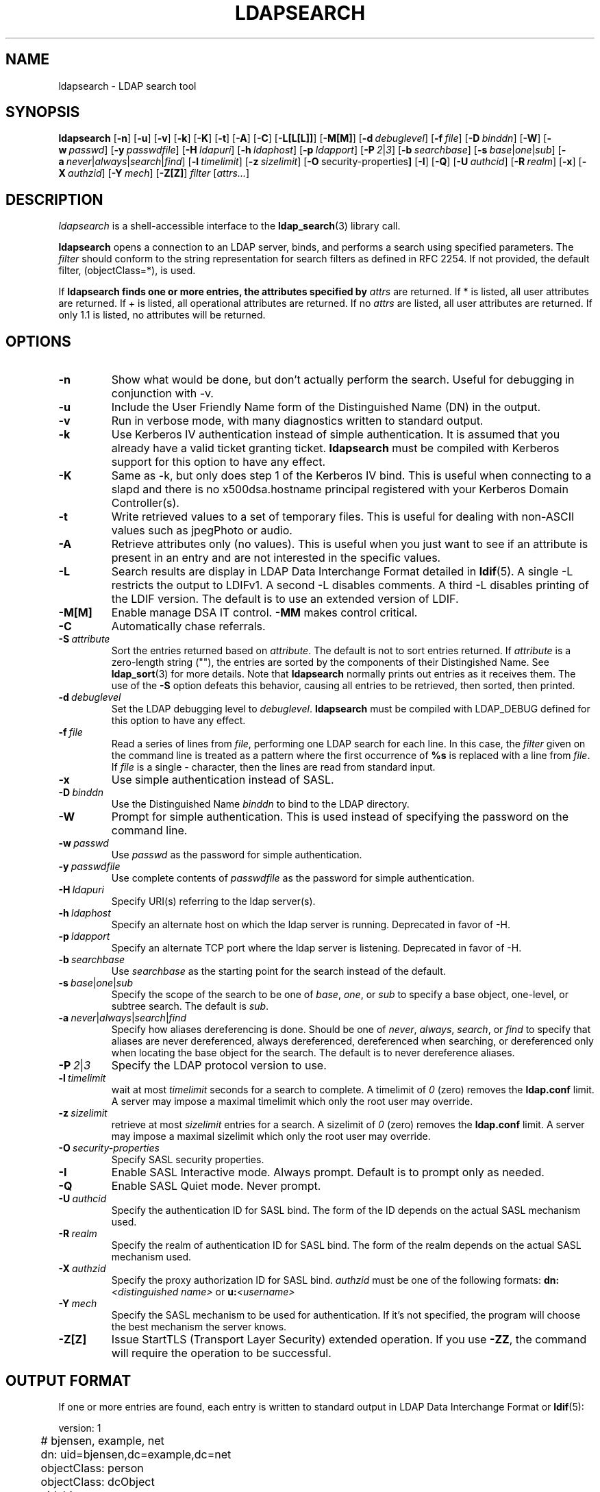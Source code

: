 .TH LDAPSEARCH 1 "RELEASEDATE" "OpenLDAP LDVERSION"
.\" $OpenLDAP$
.\" Copyright 1998-2002 The OpenLDAP Foundation All Rights Reserved.
.\" Copying restrictions apply.  See COPYRIGHT/LICENSE.
.SH NAME
ldapsearch \- LDAP search tool
.SH SYNOPSIS
.B ldapsearch
[\c
.BR \-n ]
[\c
.BR \-u ]
[\c
.BR \-v ]
[\c
.BR \-k ]
[\c
.BR \-K ]
[\c
.BR \-t ]
[\c
.BR \-A ]
[\c
.BR \-C ]
[\c
.BR \-L[L[L]] ]
[\c
.BR \-M[M] ]
[\c
.BI \-d \ debuglevel\fR]
[\c
.BI \-f \ file\fR]
[\c
.BI \-D \ binddn\fR]
[\c
.BR \-W ]
[\c
.BI \-w \ passwd\fR]
[\c
.BI \-y \ passwdfile\fR]
[\c
.BI \-H \ ldapuri\fR]
[\c
.BI \-h \ ldaphost\fR]
[\c
.BI \-p \ ldapport\fR]
[\c
.BI \-P \ 2\fR\||\|\fI3\fR]
[\c
.BI \-b \ searchbase\fR]
[\c
.BI \-s \ base\fR\||\|\fIone\fR\||\|\fIsub\fR]
[\c
.BI \-a \ never\fR\||\|\fIalways\fR\||\|\fIsearch\fR\||\|\fIfind\fR]
[\c
.BI \-l \ timelimit\fR]
[\c
.BI \-z \ sizelimit\fR]
[\c
.BR \-O \ security-properties ]
[\c
.BR \-I ]
[\c
.BR \-Q ]
[\c
.BI \-U \ authcid\fR]
[\c
.BI \-R \ realm\fR]
[\c
.BR \-x ]
[\c
.BI \-X \ authzid\fR]
[\c
.BI \-Y \ mech\fR]
[\c
.BR \-Z[Z] ]
.I filter
[\c
.IR attrs... ]
.SH DESCRIPTION
.I ldapsearch
is a shell-accessible interface to the
.BR ldap_search (3)
library call.
.LP
.B ldapsearch
opens a connection to an LDAP server, binds, and performs a search
using specified parameters.   The \fIfilter\fP should conform to
the string representation for search filters as defined in RFC 2254.
If not provided, the default filter, (objectClass=*), is used.
.LP
If
.B ldapsearch finds one or more entries, the attributes specified by
\fIattrs\fP are returned.  If * is listed, all user attributes are
returned.  If + is listed, all operational attributes are returned.
If no \fIattrs\fP are listed, all user attributes are returned.  If only
1.1 is listed, no attributes will be returned.
.SH OPTIONS
.TP
.B \-n
Show what would be done, but don't actually perform the search.  Useful for
debugging in conjunction with -v.
.TP
.B \-u
Include the User Friendly Name form of the Distinguished Name (DN)
in the output.
.TP
.B \-v
Run in verbose mode, with many diagnostics written to standard output.
.TP
.B \-k
Use Kerberos IV authentication instead of simple authentication.  It is
assumed that you already have a valid ticket granting ticket.
.B ldapsearch
must be compiled with Kerberos support for this option to have any effect.
.TP
.B \-K
Same as \-k, but only does step 1 of the Kerberos IV bind.  This is useful
when connecting to a slapd and there is no x500dsa.hostname principal
registered with your Kerberos Domain Controller(s).
.TP
.B \-t
Write retrieved values to a set of temporary files.  This is useful for
dealing with non-ASCII values such as jpegPhoto or audio.
.TP
.B \-A
Retrieve attributes only (no values).  This is useful when you just want to
see if an attribute is present in an entry and are not interested in the
specific values.
.TP
.B \-L
Search results are display in LDAP Data Interchange Format detailed in
.BR ldif (5).
A single -L restricts the output to LDIFv1.
A second -L disables comments.
A third -L disables printing of the LDIF version.
The default is to use an extended version of LDIF.
.TP
.B \-M[M]
Enable manage DSA IT control.
.B \-MM
makes control critical.
.TP
.B \-C
Automatically chase referrals.
.TP
.BI \-S \ attribute
Sort the entries returned based on \fIattribute\fP. The default is not
to sort entries returned.  If \fIattribute\fP is a zero-length string (""),
the entries are sorted by the components of their Distingished Name.  See
.BR ldap_sort (3)
for more details. Note that
.B ldapsearch
normally prints out entries as it receives them. The use of the
.B \-S
option defeats this behavior, causing all entries to be retrieved,
then sorted, then printed.
.TP
.BI \-d \ debuglevel
Set the LDAP debugging level to \fIdebuglevel\fP.
.B ldapsearch
must be compiled with LDAP_DEBUG defined for this option to have any effect.
.TP
.BI \-f \ file
Read a series of lines from \fIfile\fP, performing one LDAP search for
each line.  In this case, the \fIfilter\fP given on the command line
is treated as a pattern where the first occurrence of \fB%s\fP is
replaced with a line from \fIfile\fP.  If \fIfile\fP is a single \fI-\fP
character, then the lines are read from standard input.
.TP
.B \-x 
Use simple authentication instead of SASL.
.TP
.BI \-D \ binddn
Use the Distinguished Name \fIbinddn\fP to bind to the LDAP directory.
.TP
.B \-W
Prompt for simple authentication.
This is used instead of specifying the password on the command line.
.TP
.BI \-w \ passwd
Use \fIpasswd\fP as the password for simple authentication.
.TP
.BI \-y \ passwdfile
Use complete contents of \fIpasswdfile\fP as the password for
simple authentication.
.TP
.BI \-H \ ldapuri
Specify URI(s) referring to the ldap server(s).
.TP
.BI \-h \ ldaphost
Specify an alternate host on which the ldap server is running.
Deprecated in favor of -H.
.TP
.BI \-p \ ldapport
Specify an alternate TCP port where the ldap server is listening.
Deprecated in favor of -H.
.TP
.BI \-b \ searchbase
Use \fIsearchbase\fP as the starting point for the search instead of
the default.
.TP
.BI \-s \ base\fR\||\|\fIone\fR\||\|\fIsub
Specify the scope of the search to be one of
.IR base ,
.IR one ,
or
.I sub
to specify a base object, one-level, or subtree search.  The default
is
.IR sub .
.TP
.BI \-a \ never\fR\||\|\fIalways\fR\||\|\fIsearch\fR\||\|\fIfind
Specify how aliases dereferencing is done.  Should be one of
.IR never ,
.IR always ,
.IR search ,
or
.I find
to specify that aliases are never dereferenced, always dereferenced,
dereferenced when searching, or dereferenced only when locating the
base object for the search.  The default is to never dereference aliases.
.TP
.BI \-P \ 2\fR\||\|\fI3
Specify the LDAP protocol version to use.
.TP
.BI \-l \ timelimit
wait at most \fItimelimit\fP seconds for a search to complete.  A
timelimit of
.I 0
(zero) removes the
.B ldap.conf
limit.
A server may impose a maximal timelimit which only
the root user may override.
.TP
.BI \-z \ sizelimit
retrieve at most \fIsizelimit\fP entries for a search.  A sizelimit
of 
.I 0
(zero) removes the 
.B ldap.conf
limit.
A server may impose a maximal sizelimit which only
the root user may override.
.TP
.BI \-O \ security-properties
Specify SASL security properties.
.TP
.B \-I
Enable SASL Interactive mode.  Always prompt.  Default is to prompt
only as needed.
.TP
.B \-Q
Enable SASL Quiet mode.  Never prompt.
.TP
.BI \-U \ authcid
Specify the authentication ID for SASL bind. The form of the ID
depends on the actual SASL mechanism used.
.TP
.BI \-R \ realm
Specify the realm of authentication ID for SASL bind. The form of the realm
depends on the actual SASL mechanism used.
.TP
.BI \-X \ authzid
Specify the proxy authorization ID for SASL bind.
.I authzid
must be one of the following formats:
.B dn:\c
.I <distinguished name>
or
.B u:\c
.I <username>
.TP
.BI \-Y \ mech
Specify the SASL mechanism to be used for authentication. If it's not
specified, the program will choose the best mechanism the server knows.
.TP
.B \-Z[Z]
Issue StartTLS (Transport Layer Security) extended operation. If you use
.B \-ZZ\c
, the command will require the operation to be successful.
.SH OUTPUT FORMAT
If one or more entries are found, each entry is written to standard
output in LDAP Data Interchange Format or
.BR ldif (5):
.LP
.nf
	version: 1

	# bjensen, example, net
	dn: uid=bjensen,dc=example,dc=net
	objectClass: person
	objectClass: dcObject
	uid: bjensen
	cn: Barbara Jensen
	sn: Jensen
    ...
.fi
.LP
If the -t option is used, the URI of a temporary file
is used in place of the actual value.  If the -A option
is given, only the "attributename" part is written.
.SH EXAMPLE
The following command:
.LP
.nf
    ldapsearch -LLL "(sn=smith)" cn sn telephoneNumber
.fi
.LP
will perform a subtree search (using the default search base defined
in
.BR ldap.conf (5))
for entries with a surname (sn) of smith.  The common name (cn), surname
(sn) and telephoneNumber values will be retrieved and printed to
standard output.
The output might look something like this if two entries are found:
.LP
.nf
    dn: uid=jts,dc=example,dc=com
	cn: John Smith
	cn: John T. Smith
	sn: Smith
	sn;lang-en: Smith
	sn;lang-de: Schmidt
	telephoneNumber: 1 555 123-4567

	dn: uid=sss,dc=example,dc=com
	cn: Steve Smith
	cn: Steve S. Smith
	sn: Smith
	sn;lang-en: Smith
	sn;lang-de: Schmidt
	telephoneNumber: 1 555 765-4321
.fi
.LP
The command:
.LP
.nf
    ldapsearch -LLL -u -t "(uid=xyz)" jpegPhoto audio
.fi
.LP
will perform a subtree search using the default search base for entries
with user id of "xyz".  The user friendly form of the entry's DN will be
output after the line that contains the DN itself, and the jpegPhoto
and audio values will be retrieved and written to temporary files.  The
output might look like this if one entry with one value for each of the
requested attributes is found:
.LP
.nf
    dn: uid=xyz,dc=example,dc=com
    ufn: xyz, example, com
    audio:< file::/tmp/ldapsearch-audio-a19924
    jpegPhoto:< file::=/tmp/ldapsearch-jpegPhoto-a19924
.fi
.LP
This command:
.LP
.nf
    ldapsearch -LLL -s one -b "c=US" "(o=University*)" o description
.fi
.LP
will perform a one-level search at the c=US level for all entries
whose organization name (o) begins begins with \fBUniversity\fP.
The organization name and description attribute values will be retrieved
and printed to standard output, resulting in output similar to this:
.LP
.nf
    dn: o=University of Alaska Fairbanks,c=US
    o: University of Alaska Fairbanks
    description: Preparing Alaska for a brave new yesterday
    description: leaf node only

    dn: o=University of Colorado at Boulder,c=US
    o: University of Colorado at Boulder
    description: No personnel information
    description: Institution of education and research

    dn: o=University of Colorado at Denver,c=US
    o: University of Colorado at Denver
    o: UCD
    o: CU/Denver
    o: CU-Denver
    description: Institute for Higher Learning and Research

    dn: o=University of Florida,c=US
    o: University of Florida
    o: UFl
    description: Warper of young minds

    ...
.fi
.SH DIAGNOSTICS
Exit status is zero if no errors occur.
Errors result in a non-zero exit status and
a diagnostic message being written to standard error.
.SH "SEE ALSO"
.BR ldapadd (1),
.BR ldapdelete (1),
.BR ldapmodify (1),
.BR ldapmodrdn (1),
.BR ldap.conf (5),
.BR ldif (5),
.BR ldap (3),
.BR ldap_search (3)
.SH AUTHOR
The OpenLDAP Project <http://www.openldap.org/>
.SH ACKNOWLEDGEMENTS
.B	OpenLDAP
is developed and maintained by The OpenLDAP Project (http://www.openldap.org/).
.B	OpenLDAP
is derived from University of Michigan LDAP 3.3 Release.  

